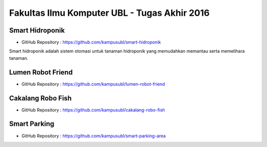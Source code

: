 Fakultas Ilmu Komputer UBL - Tugas Akhir 2016
==================================================================


Smart Hidroponik
------------------

* GitHub Repository : https://github.com/kampusubl/smart-hidroponik

Smart hidroponik adalah sistem otomasi untuk tanaman hidroponik yang memudahkan memantau serta memelihara tanaman.


Lumen Robot Friend
------------------

* GitHub Repository : https://github.com/kampusubl/lumen-robot-friend

Cakalang Robo Fish
------------------

* GitHub Repository : https://github.com/kampusubl/cakalang-robo-fish

Smart Parking
------------------

* GitHub Repository : https://github.com/kampusubl/smart-parking-area
